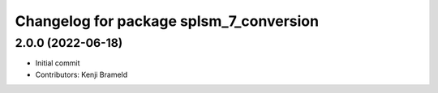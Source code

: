 ^^^^^^^^^^^^^^^^^^^^^^^^^^^^^^^^^^^^^^^^
Changelog for package splsm_7_conversion
^^^^^^^^^^^^^^^^^^^^^^^^^^^^^^^^^^^^^^^^

2.0.0 (2022-06-18)
------------------
* Initial commit
* Contributors: Kenji Brameld
